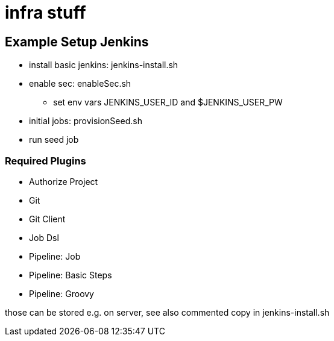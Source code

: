 = infra stuff

== Example Setup Jenkins

* install basic jenkins: jenkins-install.sh
* enable sec: enableSec.sh
** set env vars JENKINS_USER_ID and $JENKINS_USER_PW
* initial jobs: provisionSeed.sh
* run seed job

=== Required Plugins

* Authorize Project
* Git
* Git Client
* Job Dsl
* Pipeline: Job
* Pipeline: Basic Steps
* Pipeline: Groovy

those can be stored e.g. on server, see also commented copy in jenkins-install.sh
